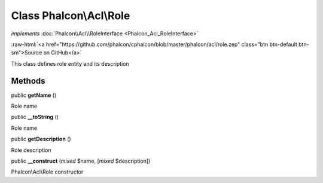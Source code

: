 Class **Phalcon\\Acl\\Role**
============================

*implements* :doc:`Phalcon\\Acl\\RoleInterface <Phalcon_Acl_RoleInterface>`

.. role:: raw-html(raw)
   :format: html

:raw-html:`<a href="https://github.com/phalcon/cphalcon/blob/master/phalcon/acl/role.zep" class="btn btn-default btn-sm">Source on GitHub</a>`

This class defines role entity and its description


Methods
-------

public  **getName** ()

Role name



public  **__toString** ()

Role name



public  **getDescription** ()

Role description



public  **__construct** (*mixed* $name, [*mixed* $description])

Phalcon\\Acl\\Role constructor



